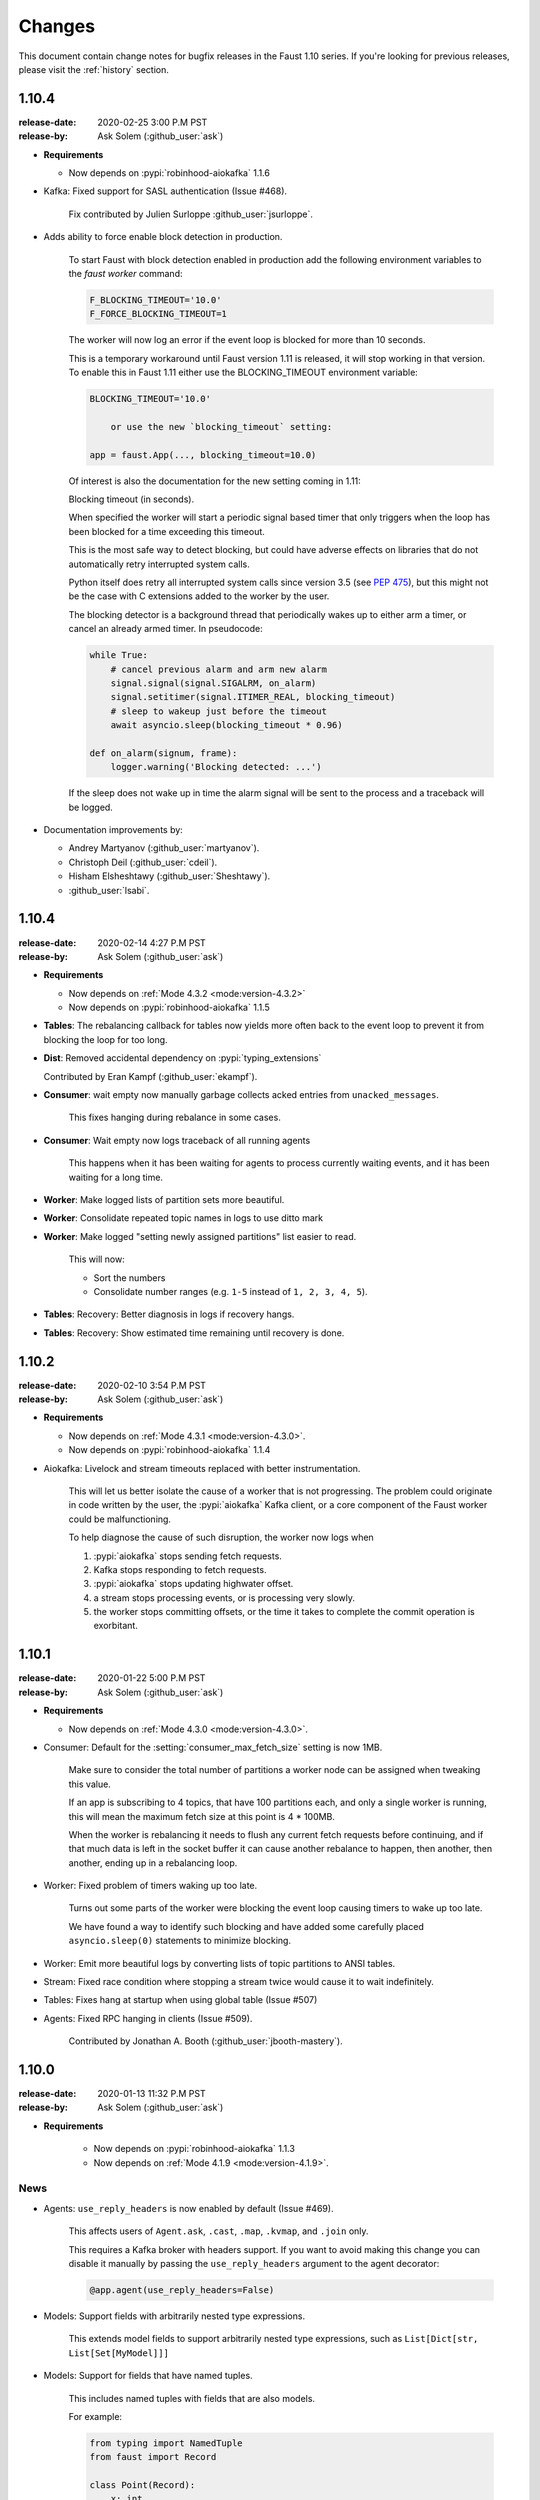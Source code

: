 .. _changelog:

==============================
 Changes
==============================

This document contain change notes for bugfix releases in
the Faust 1.10 series. If you're looking for previous releases,
please visit the :ref:`history` section.

.. _version-1.10.4:

1.10.4
======
:release-date: 2020-02-25 3:00 P.M PST
:release-by: Ask Solem (:github_user:`ask`)

- **Requirements**

  + Now depends on :pypi:`robinhood-aiokafka` 1.1.6

- Kafka: Fixed support for SASL authentication (Issue #468).

    Fix contributed by Julien Surloppe :github_user:`jsurloppe`.

- Adds ability to force enable block detection in production.

    To start Faust with block detection enabled in production
    add the following environment variables to the `faust worker` command:

    .. sourcecode:: bash

        F_BLOCKING_TIMEOUT='10.0'
        F_FORCE_BLOCKING_TIMEOUT=1

    The worker will now log an error if the event loop is blocked
    for more than 10 seconds.

    This is a temporary workaround until Faust version 1.11 is released,
    it will stop working in that version.
    To enable this in Faust 1.11 either use the BLOCKING_TIMEOUT environment
    variable:

    .. sourcecode:: bash

        BLOCKING_TIMEOUT='10.0'

            or use the new `blocking_timeout` setting:

        app = faust.App(..., blocking_timeout=10.0)

    Of interest is also the documentation for the new setting coming in
    1.11:

    Blocking timeout (in seconds).

    When specified the worker will start a periodic signal based
    timer that only triggers when the loop has been blocked
    for a time exceeding this timeout.

    This is the most safe way to detect blocking, but could have
    adverse effects on libraries that do not automatically
    retry interrupted system calls.

    Python itself does retry all interrupted system calls
    since version 3.5 (see :pep:`475`), but this might not
    be the case with C extensions added to the worker by the user.

    The blocking detector is a background thread
    that periodically wakes up to either arm a timer, or cancel
    an already armed timer. In pseudocode:

    .. sourcecode:: python

        while True:
            # cancel previous alarm and arm new alarm
            signal.signal(signal.SIGALRM, on_alarm)
            signal.setitimer(signal.ITIMER_REAL, blocking_timeout)
            # sleep to wakeup just before the timeout
            await asyncio.sleep(blocking_timeout * 0.96)

        def on_alarm(signum, frame):
            logger.warning('Blocking detected: ...')

    If the sleep does not wake up in time the alarm signal
    will be sent to the process and a traceback will be logged.

- Documentation improvements by:

  + Andrey Martyanov (:github_user:`martyanov`).
  + Christoph Deil (:github_user:`cdeil`).
  + Hisham Elsheshtawy (:github_user:`Sheshtawy`).
  + :github_user:`lsabi`.

.. _version-1.10.4:

1.10.4
======
:release-date: 2020-02-14 4:27 P.M PST
:release-by: Ask Solem (:github_user:`ask`)

- **Requirements**

  + Now depends on :ref:`Mode 4.3.2 <mode:version-4.3.2>`

  + Now depends on :pypi:`robinhood-aiokafka` 1.1.5

- **Tables**: The rebalancing callback for tables now yields more
  often back to the event loop to prevent it from blocking
  the loop for too long.

- **Dist**: Removed accidental dependency on :pypi:`typing_extensions`

  Contributed by Eran Kampf (:github_user:`ekampf`).

- **Consumer**: wait empty now manually garbage collects acked
  entries from ``unacked_messages``.

    This fixes hanging during rebalance in some cases.

- **Consumer**: Wait empty now logs traceback of all running agents

    This happens when it has been waiting for agents to process
    currently waiting events, and it has been waiting for a long time.

- **Worker**: Make logged lists of partition sets more beautiful.

- **Worker**: Consolidate repeated topic names in logs to use ditto mark

- **Worker**: Make logged "setting newly assigned partitions" list
  easier to read.

    This will now:

    - Sort the numbers
    - Consolidate number ranges (e.g. ``1-5`` instead of ``1, 2, 3, 4, 5``).

- **Tables**: Recovery: Better diagnosis in logs if recovery hangs.

- **Tables**: Recovery: Show estimated time remaining until recovery is done.

.. _version-1.10.2:

1.10.2
======
:release-date: 2020-02-10 3:54 P.M PST
:release-by: Ask Solem (:github_user:`ask`)

- **Requirements**

  + Now depends on :ref:`Mode 4.3.1 <mode:version-4.3.0>`.

  + Now depends on :pypi:`robinhood-aiokafka` 1.1.4

- Aiokafka: Livelock and stream timeouts replaced with better instrumentation.

    This will let us better isolate the cause of
    a worker that is not progressing. The problem could originate in
    code written by the user, the :pypi:`aiokafka` Kafka client, or a
    core component of the Faust worker could be malfunctioning.

    To help diagnose the cause of such disruption, the worker now logs when

    1) :pypi:`aiokafka` stops sending fetch requests.
    2) Kafka stops responding to fetch requests.
    3) :pypi:`aiokafka` stops updating highwater offset.
    4) a stream stops processing events, or is processing very slowly.
    5) the worker stops committing offsets, or the time it takes to complete
       the commit operation is exorbitant.

.. _version-1.10.1:

1.10.1
======
:release-date: 2020-01-22 5:00 P.M PST
:release-by: Ask Solem (:github_user:`ask`)

- **Requirements**

  + Now depends on :ref:`Mode 4.3.0 <mode:version-4.3.0>`.

- Consumer: Default for the :setting:`consumer_max_fetch_size` setting
  is now 1MB.

    Make sure to consider the total number of partitions a worker node
    can be assigned when tweaking this value.

    If an app is subscribing to 4 topics, that have 100 partitions
    each, and only a single worker is running, this will mean
    the maximum fetch size at this point is 4 * 100MB.

    When the worker is rebalancing it needs to flush any current
    fetch requests before continuing, and if that much data is left
    in the socket buffer it can cause another rebalance to happen,
    then another, then another, ending up in a rebalancing loop.

- Worker: Fixed problem of timers waking up too late.

    Turns out some parts of the worker were blocking the event loop
    causing timers to wake up too late.

    We have found a way to identify such blocking and have
    added some carefully placed ``asyncio.sleep(0)`` statements
    to minimize blocking.

- Worker: Emit more beautiful logs by converting lists of topic partitions
  to ANSI tables.

- Stream: Fixed race condition where stopping a stream twice would
  cause it to wait indefinitely.

- Tables: Fixes hang at startup when using global table (Issue #507)

- Agents: Fixed RPC hanging in clients (Issue #509).

    Contributed by Jonathan A. Booth (:github_user:`jbooth-mastery`).

.. _version-1.10.0:

1.10.0
======
:release-date: 2020-01-13 11:32 P.M PST
:release-by: Ask Solem (:github_user:`ask`)

- **Requirements**

    + Now depends on :pypi:`robinhood-aiokafka` 1.1.3

    + Now depends on :ref:`Mode 4.1.9 <mode:version-4.1.9>`.


.. _v1_10-news:

News
----

- Agents: ``use_reply_headers`` is now enabled by default (Issue #469).

    This affects users of ``Agent.ask``, ``.cast``, ``.map``, ``.kvmap``,
    and ``.join`` only.

    This requires a Kafka broker with headers support. If you want
    to avoid making this change you can disable it manually
    by passing the ``use_reply_headers`` argument to the agent decorator:

    .. sourcecode:: python

        @app.agent(use_reply_headers=False)

- Models: Support fields with arbitrarily nested type expressions.

    This extends model fields to support arbitrarily nested type
    expressions, such as ``List[Dict[str, List[Set[MyModel]]]``

- Models: Support for fields that have named tuples.

    This includes named tuples with fields that are also models.

    For example:

    .. sourcecode:: python

        from typing import NamedTuple
        from faust import Record

        class Point(Record):
            x: int
            y: int

        class NamedPoint(NamedTuple):
            name: str
            point: Point

        class Arena(Record):
            points: List[NamedPoint]

    Note that this does not currently support ``collections.namedtuple``.

- Models: Support for fields that are unions of models,
    such as ``Union[ModelX, ModelY]``.

- Models: Optimizations and backward incompatible changes.

    + Serialization is now 4x faster.
    + Deserialization is 2x faster.

    Related fields are now lazily loaded, so models and complex structures
    are only loaded as needed.

    One important change is that serializing a model will
    no longer traverse the structure for child models, instead we rely
    on the json serializer to call `Model.__json__()` during serializing.

    Specifically this means, where previously having models

    .. sourcecode:: python

        class X(Model):
            name: str

        class Y(Model):
            x: X

    and calling ``Y(X('foo')).to_representation()`` it would return:

    .. sourcecode:: pycon

        >>> Y(X('foo')).to_representation()
        {
            'x': {
                'name': 'foo',
                '__faust': {'ns': 'myapp.X'},
            },
            '__faust': {'ns': 'myapp.Y'},
        }

    after this change it will instead return the objects as-is:

    .. sourcecode:: pycon

        >>> Y(X('foo')).to_representation()
        {
            'x': X(name='foo'),
            '__faust': {'ns': 'myapp.Y'},
        }

    This is a backward incompatible change for anything that relies
    on the previous behavior, but in most apps will be fine as the
    Faust json serializer will automatically handle models and call
    ``Model.__json__()`` on them as needed.

    **Removed attributes**

    The following attributes have been removed from ``Model._options``,
    and :class:`~faust.types.FieldDescriptorT`, as they are no longer needed,
    or no longer make sense when supporting arbitrarily nested structures.

    *:class:`Model._options <faust.types.models.ModelOptions>`*

    - ``.models``

        Previously map of fields that have related models.
        This index is no longer used, and a field can have multiple
        related models now.  You can generate this index using the
        statement:

        .. sourcecode:: python

            {field: field.related_models
                for field in model._options.descriptors
                if field.related_models}

    - ``.modelattrs``

    - ``.field_coerce``

    - ``.initfield``

    - ``.polyindex``

    *:class:`~faust.types.FieldDescriptorT`*

    - ``generic_type``
    - ``member_type``

- Tables: Fixed behavior of global tables.

    Contributed by DhruvaPatil98 (:github_user:`DhruvaPatil98`).

- Tables: Added ability to iterate through all keys in a global table.

    Contributed by DhruvaPatil98 (:github_user:`DhruvaPatil98`).

- Tables: Attempting to call ``keys()``/``items()``/``values()`` on
  a windowset now raises an exception.

    This change was added to avoid unexpected behavior.

    Contributed by Sergej Herbert (:github_user:`fr-ser`).

- Models: Added new bool field type :class:`~faust.models.fields.BooleanField`.

    Thanks to John Heinnickel.

- aiokafka: Now raises an exception when topic name length exceeds 249
  characters (Issue #411).

- New :setting:`broker_api_version` setting.

    The new setting acts as default for both the new
    :setting:`consumer_api_version` setting, and the previously existing
    :setting:`broker_api_version` setting.

    This means you can now configure the API version for everything
    by setting the :setting:`broker_api_version` setting, while still
    being able to configure the API version individually for producers
    and consumers.

- New :setting:`consumer_api_version` setting.

    See above.

- New :setting:`broker_rebalance_timeout` setting.

- Test improvements

    Contributed by Marcos Schroh (:github_user:`marcosschroh`).

- Documentation improvements by:

    - Bryant Biggs (:github_user:`bryantbiggs`).
    - Christoph Deil (:github_user:`cdeil`).
    - Tim Gates (:github_user:`timgates42`).
    - Marcos Schroh (:github_user:`marcosschroh`).

Fixes
-----

- Consumer: Properly wait for all agents and the table manager to
  start and subscribe to topics before sending subscription list to Kafka.
  (Issue #501).

    This fixes a race condition where the subscription list is sent
    before all agents have started subscribing to the topics they need.
    At worst this result ended in a crash at startup (set
    size changed during iteration).

    Contributed by DhruvaPatil98 (:github_user:`DhruvaPatil98`).

- Agents: Fixed ``Agent.test_context()`` sink support (Issue #495).

    Fix contributed by Denis Kovalev (:github_user:`aikikode`).

- aiokafka: Fixes crash in ``on_span_cancelled_early`` when tracing disabled.

